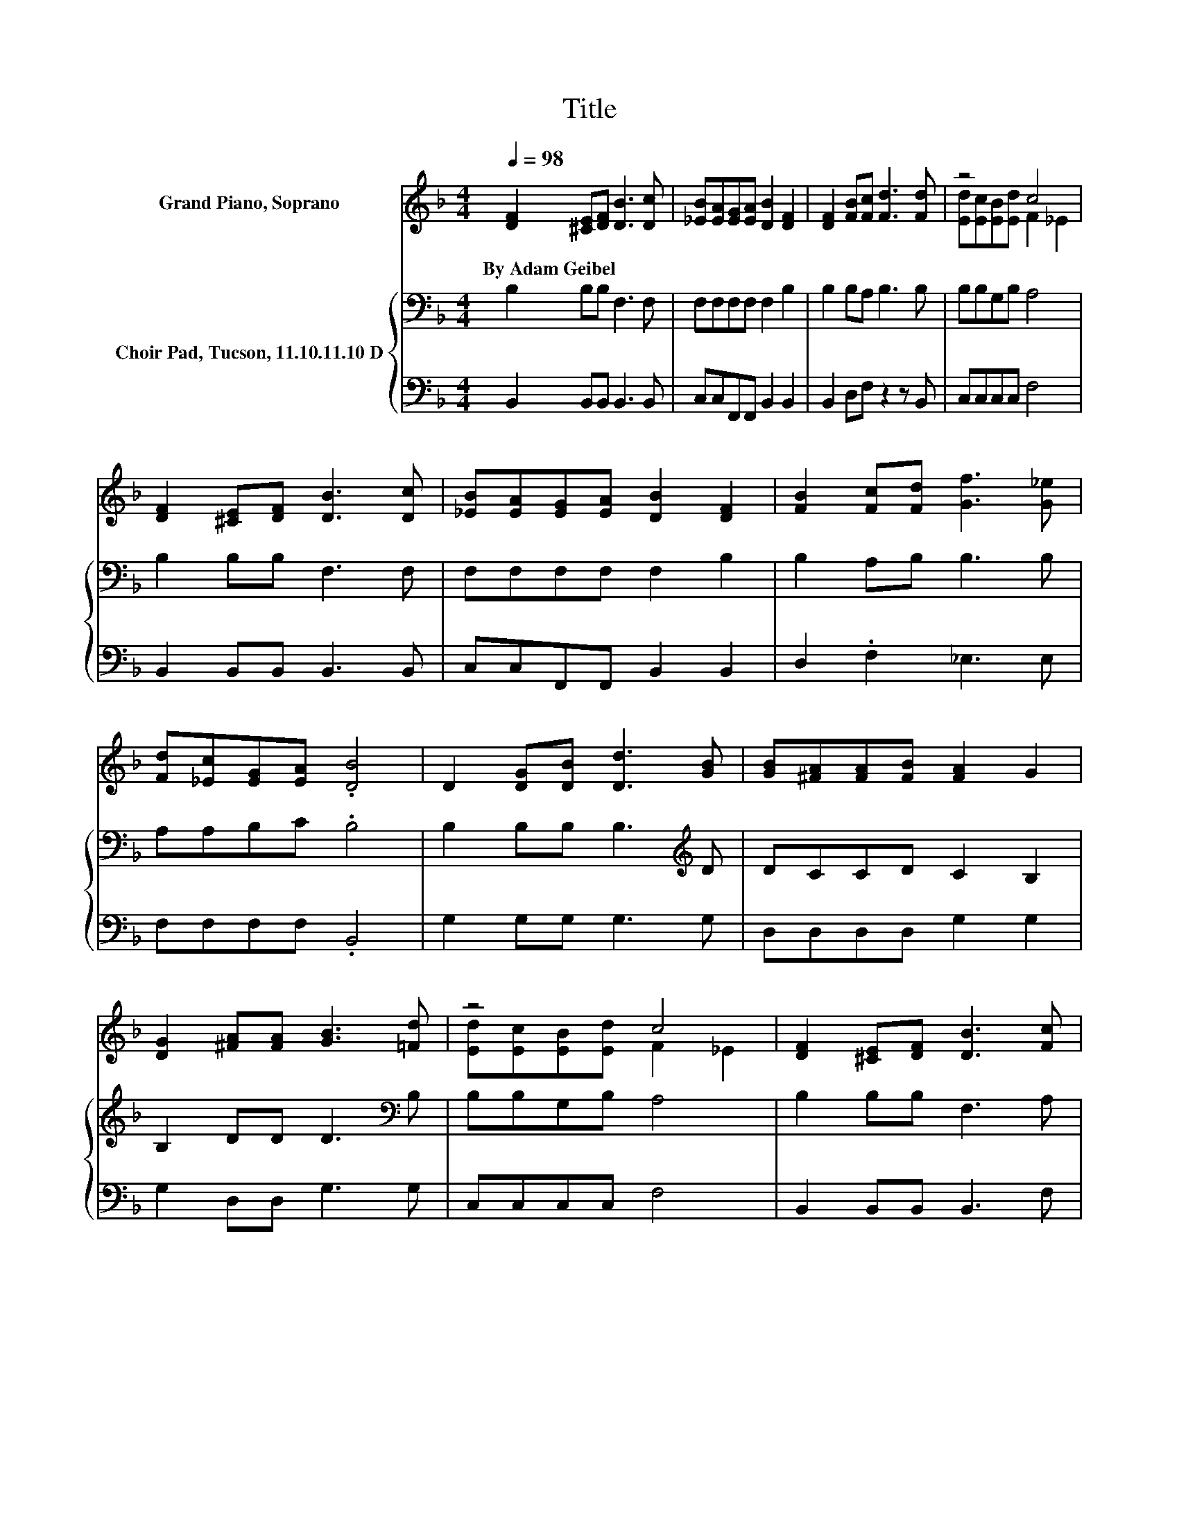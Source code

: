 X:1
T:Title
%%score ( 1 2 ) { 3 | 4 }
L:1/8
Q:1/4=98
M:4/4
K:F
V:1 treble nm="Grand Piano, Soprano"
V:2 treble 
V:3 bass nm="Choir Pad, Tucson, 11.10.11.10 D"
V:4 bass 
V:1
 [DF]2 [^CE][DF] [DB]3 [Dc] | [_EB][EA][EG][EA] [DB]2 [DF]2 | [DF]2 [FB][Fc] [Fd]3 [Fd] | z4 c4 | %4
w: By~Adam~Geibel * * * *||||
 [DF]2 [^CE][DF] [DB]3 [Dc] | [_EB][EA][EG][EA] [DB]2 [DF]2 | [FB]2 [Fc][Fd] [Gf]3 [G_e] | %7
w: |||
 [Fd][_Ec][EG][EA] .[DB]4 | D2 [DG][DB] [Dd]3 [GB] | [GB][^FA][FA][FB] [FA]2 G2 | %10
w: |||
 [DG]2 [^FA][FA] [GB]3 [=Fd] | z4 c4 | [DF]2 [^CE][DF] [DB]3 [Fc] | %13
w: |||
 [Fd][Fc][Fd][_Af] [Gf]2 [G_e]2 | [_EG]2 [Gd][Gc] [FB]3 [=EB] | [_EB][EA][EG][EA] [DB]4- | %16
w: |||
 [DB]4 z4 |] %17
w: |
V:2
 x8 | x8 | x8 | [Ed][Ec][EB][Ed] F2 _E2 | x8 | x8 | x8 | x8 | x8 | x8 | x8 | %11
 [Ed][Ec][EB][Ed] F2 _E2 | x8 | x8 | x8 | x8 | x8 |] %17
V:3
 B,2 B,B, F,3 F, | F,F,F,F, F,2 B,2 | B,2 B,A, B,3 B, | B,B,G,B, A,4 | B,2 B,B, F,3 F, | %5
 F,F,F,F, F,2 B,2 | B,2 A,B, B,3 B, | A,A,B,C .B,4 | B,2 B,B, B,3[K:treble] D | DCCD C2 B,2 | %10
 B,2 DD D3[K:bass] B, | B,B,G,B, A,4 | B,2 B,B, F,3 A, | B,A,B,B, B,2 B,2 | %14
 B,2[K:treble] F_E D3 ^C | CCCC B,4- | B,4 z4 |] %17
V:4
 B,,2 B,,B,, B,,3 B,, | C,C,F,,F,, B,,2 B,,2 | B,,2 D,F, z2 z B,, | C,C,C,C, F,4 | %4
 B,,2 B,,B,, B,,3 B,, | C,C,F,,F,, B,,2 B,,2 | D,2 .F,2 _E,3 E, | F,F,F,F, .B,,4 | %8
 G,2 G,G, G,3 G, | D,D,D,D, G,2 G,2 | G,2 D,D, G,3 G, | C,C,C,C, F,4 | B,,2 B,,B,, B,,3 F, | %13
 z F,D,B,, _E,2 E,2 | _E,2 E,E, F,3 F, | F,F,F,F, B,,4- | B,,4 z4 |] %17

